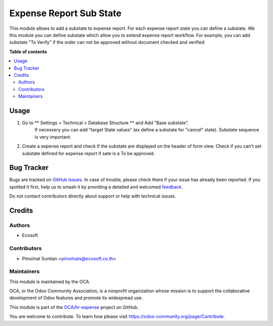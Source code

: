 ========================
Expense Report Sub State
========================

.. 
   !!!!!!!!!!!!!!!!!!!!!!!!!!!!!!!!!!!!!!!!!!!!!!!!!!!!
   !! This file is generated by oca-gen-addon-readme !!
   !! changes will be overwritten.                   !!
   !!!!!!!!!!!!!!!!!!!!!!!!!!!!!!!!!!!!!!!!!!!!!!!!!!!!
   !! source digest: sha256:7ad6bda9e147a121e022d299e56a16bc385d9163be2cdd27431cd61df6fdecad
   !!!!!!!!!!!!!!!!!!!!!!!!!!!!!!!!!!!!!!!!!!!!!!!!!!!!

.. |badge1| image:: https://img.shields.io/badge/maturity-Beta-yellow.png
    :target: https://odoo-community.org/page/development-status
    :alt: Beta
.. |badge2| image:: https://img.shields.io/badge/licence-AGPL--3-blue.png
    :target: http://www.gnu.org/licenses/agpl-3.0-standalone.html
    :alt: License: AGPL-3
.. |badge3| image:: https://img.shields.io/badge/github-OCA%2Fhr--expense-lightgray.png?logo=github
    :target: https://github.com/OCA/hr-expense/tree/14.0/hr_expense_substate
    :alt: OCA/hr-expense
.. |badge4| image:: https://img.shields.io/badge/weblate-Translate%20me-F47D42.png
    :target: https://translation.odoo-community.org/projects/hr-expense-14-0/hr-expense-14-0-hr_expense_substate
    :alt: Translate me on Weblate
.. |badge5| image:: https://img.shields.io/badge/runboat-Try%20me-875A7B.png
    :target: https://runboat.odoo-community.org/builds?repo=OCA/hr-expense&target_branch=14.0
    :alt: Try me on Runboat

|badge1| |badge2| |badge3| |badge4| |badge5|

This module allows to add a substate to expense report.
For each expense report state you can define a substate.
We this module you can define substate which allow you to extend expense report workflow.
For example, you can add substate "To Verify" if
the order can not be approved without document checked and verified

**Table of contents**

.. contents::
   :local:

Usage
=====

#. Go to ** Settings > Technical > Database Structure ** and Add  "Base substate".
    If necessery you can add "target State values" (ex define a substate for "cancel"
    state).
    Substate sequence is very important.
#. Create a expense report and check if the substate are displayed on the header of
   form view. Check if you can't set substate defined for expense report if sate is a To be approved.

Bug Tracker
===========

Bugs are tracked on `GitHub Issues <https://github.com/OCA/hr-expense/issues>`_.
In case of trouble, please check there if your issue has already been reported.
If you spotted it first, help us to smash it by providing a detailed and welcomed
`feedback <https://github.com/OCA/hr-expense/issues/new?body=module:%20hr_expense_substate%0Aversion:%2014.0%0A%0A**Steps%20to%20reproduce**%0A-%20...%0A%0A**Current%20behavior**%0A%0A**Expected%20behavior**>`_.

Do not contact contributors directly about support or help with technical issues.

Credits
=======

Authors
~~~~~~~

* Ecosoft

Contributors
~~~~~~~~~~~~

* Pimolnat Suntian <pimolnats@ecosoft.co.th>

Maintainers
~~~~~~~~~~~

This module is maintained by the OCA.

.. image:: https://odoo-community.org/logo.png
   :alt: Odoo Community Association
   :target: https://odoo-community.org

OCA, or the Odoo Community Association, is a nonprofit organization whose
mission is to support the collaborative development of Odoo features and
promote its widespread use.

This module is part of the `OCA/hr-expense <https://github.com/OCA/hr-expense/tree/14.0/hr_expense_substate>`_ project on GitHub.

You are welcome to contribute. To learn how please visit https://odoo-community.org/page/Contribute.
